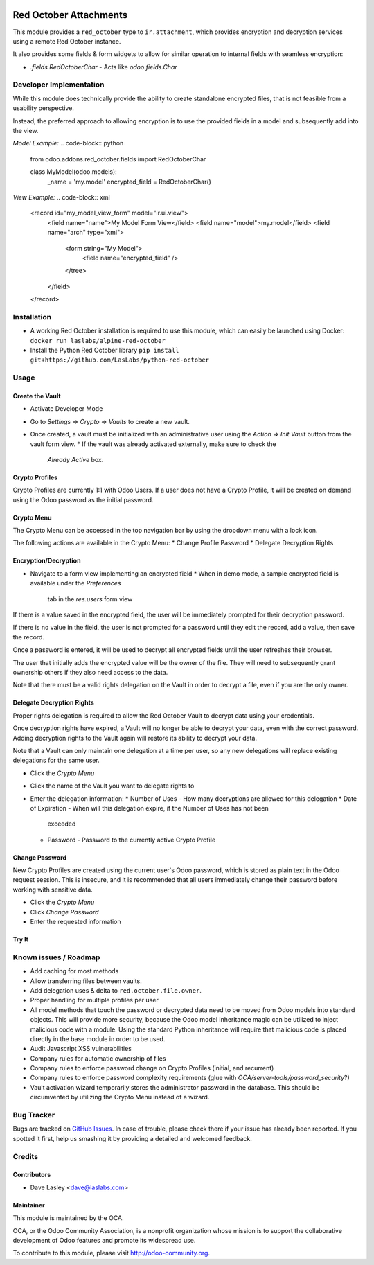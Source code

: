 .. image:: https://img.shields.io/badge/licence-LGPL--3-blue.svg
   :target: http://www.gnu.org/licenses/lgpl-3.0-standalone.html
   :alt: License: LGPL-3

=======================
Red October Attachments
=======================

This module provides a ``red_october`` type to ``ir.attachment``, which provides
encryption and decryption services using a remote Red October instance.

It also provides some fields & form widgets to allow for similar operation to
internal fields with seamless encryption:

* `.fields.RedOctoberChar` - Acts like `odoo.fields.Char`

Developer Implementation
========================

While this module does technically provide the ability to create standalone encrypted
files, that is not feasible from a usability perspective.

Instead, the preferred approach to allowing encryption is to use the provided fields
in a model and subsequently add into the view.

`Model Example:`
.. code-block:: python

    from odoo.addons.red_october.fields import RedOctoberChar

    class MyModel(odoo.models):
        _name = 'my.model'
        encrypted_field = RedOctoberChar()

`View Example:`
.. code-block:: xml

    <record id="my_model_view_form" model="ir.ui.view">
        <field name="name">My Model Form View</field>
        <field name="model">my.model</field>
        <field name="arch" type="xml">
            <form string="My Model">
                <field name="encrypted_field" />
            </tree>
        </field>
    </record>

Installation
============

* A working Red October installation is required to use this module, which can easily be
  launched using Docker: ``docker run laslabs/alpine-red-october``
* Install the Python Red October library ``pip install git+https://github.com/LasLabs/python-red-october``

Usage
=====

Create the Vault
----------------

* Activate Developer Mode
* Go to `Settings => Crypto => Vaults` to create a new vault.
* Once created, a vault must be initialized with an administrative user using the
  `Action => Init Vault` button from the vault form view.
  * If the vault was already activated externally, make sure to check the
    `Already Active` box.

Crypto Profiles
---------------

Crypto Profiles are currently 1:1 with Odoo Users. If a user does not have a Crypto
Profile, it will be created on demand using the Odoo password as the initial password.

Crypto Menu
-----------

The Crypto Menu can be accessed in the top navigation bar by using the dropdown
menu with a lock icon.

The following actions are available in the Crypto Menu:
* Change Profile Password
* Delegate Decryption Rights

Encryption/Decryption
---------------------

* Navigate to a form view implementing an encrypted field
  * When in demo mode, a sample encrypted field is available under the `Preferences`
    tab in the `res.users` form view

If there is a value saved in the encrypted field, the user will be immediately prompted
for their decryption password.

If there is no value in the field, the user is not prompted for a password until they
edit the record, add a value, then save the record.

Once a password is entered, it will be used to decrypt all encrypted fields until the
user refreshes their browser.

The user that initially adds the encrypted value will be the owner of the file. They will
need to subsequently grant ownership others if they also need access to the data.

Note that there must be a valid rights delegation on the Vault in order to decrypt a file,
even if you are the only owner.

Delegate Decryption Rights
--------------------------

Proper rights delegation is required to allow the Red October Vault to decrypt data using
your credentials.

Once decryption rights have expired, a Vault will no longer be able to decrypt your data,
even with the correct password. Adding decryption rights to the Vault again will restore
its ability to decrypt your data.

Note that a Vault can only maintain one delegation at a time per user, so any new delegations
will replace existing delegations for the same user.

* Click the `Crypto Menu`
* Click the name of the Vault you want to delegate rights to
* Enter the delegation information:
  * Number of Uses - How many decryptions are allowed for this delegation
  * Date of Expiration - When will this delegation expire, if the Number of Uses has not been
    exceeded
  * Password - Password to the currently active Crypto Profile

Change Password
---------------

New Crypto Profiles are created using the current user's Odoo password, which is stored as
plain text in the Odoo request session. This is insecure, and it is recommended that all
users immediately change their password before working with sensitive data.

* Click the `Crypto Menu`
* Click `Change Password`
* Enter the requested information

Try It
------

.. image:: https://odoo-community.org/website/image/ir.attachment/5784_f2813bd/datas
   :alt: Try me on Runbot
   :target: https://runbot.odoo-community.org/runbot/149/10.0 for server-tools

Known issues / Roadmap
======================

* Add caching for most methods
* Allow transferring files between vaults.
* Add delegation uses & delta to ``red.october.file.owner``.
* Proper handling for multiple profiles per user
* All model methods that touch the password or decrypted data need to be moved from
  Odoo models into standard objects. This will provide more security, because the Odoo
  model inheritance magic can be utilized to inject malicious code with a module. Using
  the standard Python inheritance will require that malicious code is placed directly in
  the base module in order to be used.
* Audit Javascript XSS vulnerabilities
* Company rules for automatic ownership of files
* Company rules to enforce password change on Crypto Profiles (initial, and recurrent)
* Company rules to enforce password complexity requirements (glue with
  `OCA/server-tools/password_security`?)
* Vault activation wizard temporarily stores the administrator password in the database.
  This should be circumvented by utilizing the Crypto Menu instead of a wizard.

Bug Tracker
===========

Bugs are tracked on `GitHub Issues <https://github.com/OCA/server-tools/issues>`_.
In case of trouble, please check there if your issue has already been reported.
If you spotted it first, help us smashing it by providing a detailed and welcomed feedback.

Credits
=======

Contributors
------------

* Dave Lasley <dave@laslabs.com>

Maintainer
----------

.. image:: https://odoo-community.org/logo.png
   :alt: Odoo Community Association
   :target: https://odoo-community.org

This module is maintained by the OCA.

OCA, or the Odoo Community Association, is a nonprofit organization whose
mission is to support the collaborative development of Odoo features and
promote its widespread use.

To contribute to this module, please visit http://odoo-community.org.
